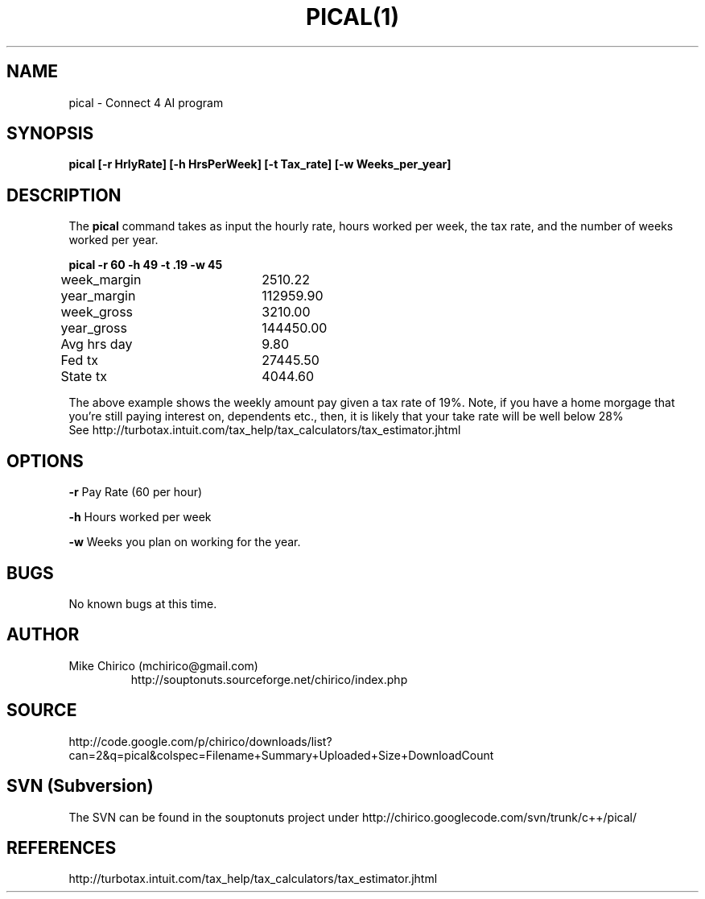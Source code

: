 .\" Manpage for c4
.\" Contact mchirico@users.sourceforge.com to correct errors or omissions.
.TH PICAL(1) "Sun May 27 16:12:38 EDT 2007" "1.0" "pical man page"
.SH NAME
pical \- Connect 4 AI program
.SH SYNOPSIS
.B pical [-r HrlyRate] [-h HrsPerWeek] [-t Tax_rate] [-w Weeks_per_year]
.SH DESCRIPTION
The
.B pical
command takes as input the hourly rate, hours worked per week, the tax rate,
and the number of weeks worked per year.




.B pical -r 60 -h 49 -t .19 -w 45
.nf

week_margin 	     2510.22
year_margin 	   112959.90
week_gross  	     3210.00
year_gross  	   144450.00

Avg hrs day 	        9.80
Fed tx      	    27445.50
State tx    	     4044.60
.fi

The above example shows the weekly
amount pay given a tax rate of 19%. Note,
if you have a home morgage that you're
still paying interest on, dependents etc., then, it is
likely that your take rate will be well below 28%
.RE
See http://turbotax.intuit.com/tax_help/tax_calculators/tax_estimator.jhtml


.SH OPTIONS
.B -r 
Pay Rate (60 per hour)

.B -h
Hours worked per week

.B -w
Weeks you plan on working for the year.


.SH BUGS
No known bugs at this time.
.SH AUTHOR
Mike Chirico (mchirico@gmail.com)
.RS
http://souptonuts.sourceforge.net/chirico/index.php
.RE
.SH SOURCE
 http://code.google.com/p/chirico/downloads/list?can=2&q=pical&colspec=Filename+Summary+Uploaded+Size+DownloadCount
.SH SVN (Subversion)
The SVN can be found in the souptonuts project under
http://chirico.googlecode.com/svn/trunk/c++/pical/
.SH REFERENCES

           http://turbotax.intuit.com/tax_help/tax_calculators/tax_estimator.jhtml
